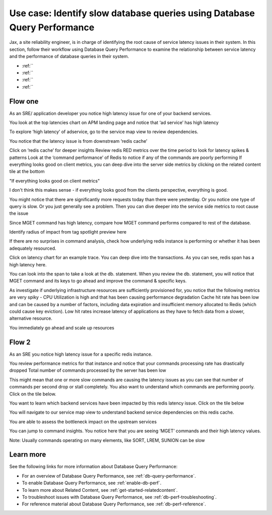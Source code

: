 .. _redis-use-case:

.. THIS IS STILL RAW AND IN PROGRESS -- DON'T REVIEW YET

**************************************************************************
Use case: Identify slow database queries using Database Query Performance
**************************************************************************

.. meta::
   :description: Follow a site reliability engineer (SRE)'s workflow using Database Query Performance to examine the relationship between service latency and the performance of database queries in their system.

Jax, a site reliability engineer, is in charge of identifying the root cause of service latency issues in their system. In this section, follow their workflow using Database Query Performance to examine the relationship between service latency and the performance of database queries in their system.

- :ref:``
- :ref:``
- :ref:``
- :ref:``

Flow one
==========

As an SRE/ application developer you notice high latency issue for one of your backend services. 

You look at the top latencies chart on APM landing page and notice that ‘ad service’ has high latency 

To explore ‘high latency’ of adservice, go to the service map view to review dependencies. 

You notice that the latency issue is from downstream ‘redis cache’

Click on ‘redis cache’ for deeper insights
Review redis RED metrics over the time period to look for latency spikes & patterns
Look at the ‘command performance’ of Redis to notice if any of the commands are poorly performing
If everything looks good on client metrics, you can deep dive into the server side metrics by clicking on the related content tile at the bottom

"If everything looks good on client metrics"

I don't think this makes sense - if everything looks good from the clients perspective, everything is good.

You might notice that there are significantly more requests today than there were yesterday. Or you notice one type of query is slow. Or you just generally see a problem. Then you can dive deeper into the service side metrics to root cause the issue

Since MGET command has high latency, compare how MGET command performs compared to rest of the database. 


Identify radius of impact from tag spotlight preview here

If there are no surprises in command analysis, check how underlying redis instance is performing or whether it has been adequately resourced.

Click on latency chart for an example trace. You can deep dive into the transactions. As you can see, redis span has a high latency here. 

You can look into the span to take a look at the db. statement. When you review the db. statement, you will notice that MGET command and its keys to go ahead and improve the command & specific keys.

As investigate if underlying infrastructure resources are sufficiently provisioned for, you notice that the following metrics are very spiky - 
CPU Utilization is high and that has been causing performance degradation
Cache hit rate has been low and can be caused by a number of factors, including data expiration and insufficient memory allocated to Redis (which could cause key eviction). Low hit rates increase latency of applications as they have to fetch data from a slower, alternative resource.

You immediately go ahead and scale up resources 

Flow 2
=========

As an SRE you notice high latency issue for a specific redis instance. 

You review performance metrics for that instance and notice that your commands processing rate has drastically dropped
Total number of commands processed by the server has been low

This might mean that one or more slow commands are causing the latency issues as you can see that number of commands per second drop or stall completely.
You also want to understand which commands are performing poorly. Click on the tile below.

You want to learn which backend services have been impacted by this redis latency issue. Click on the tile below

You will navigate to our service map view to understand backend service dependencies on this redis cache. 

You are able to assess the bottleneck impact on the upstream services

You can jump to command insights. You notice here that you are seeing ‘MGET’ commands and their high latency values. 

Note: Usually commands operating on many elements, like SORT, LREM, SUNION can be slow

Learn more
============
See the following links for more information about Database Query Performance: 

* For an overview of Database Query Performance, see :ref:`db-query-performance`.
* To enable Database Query Performance, see :ref:`enable-db-perf`. 
* To learn more about Related Content, see :ref:`get-started-relatedcontent`.
* To troubleshoot issues with Database Query Performance, see :ref:`db-perf-troubleshooting`. 
* For reference material about Database Query Performance, see :ref:`db-perf-reference`.